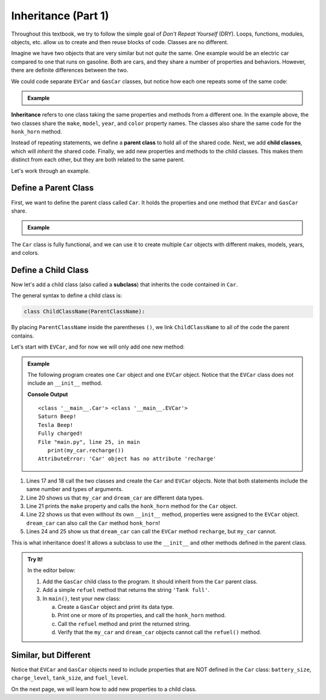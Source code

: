 .. _class-inheritance:

Inheritance (Part 1)
====================

Throughout this textbook, we try to follow the simple goal of *Don't Repeat
Yourself* (DRY). Loops, functions, modules, objects, etc. allow us to create
and then reuse blocks of code. Classes are no different.

Imagine we have two objects that are very similar but not *quite* the same. One
example would be an electric car compared to one that runs on gasoline. Both
are cars, and they share a number of properties and behaviors. However, there
are definite differences between the two.

We could code separate ``EVCar`` and ``GasCar`` classes, but notice how each
one repeats some of the same code:

.. admonition:: Example

   .. sourcecode:: python
      :linenos:

      class EVCar:
         def __init__(self, make, model, year, color, battery_size):
            self.make = make
            self.model = model
            self.year = year
            self.color = color
            self.battery_size = battery_size
            self.charge_level = 100  # Begin with 100% charge.

         def honk_horn(self):
            return "Beep!"

         def recharge(self):
            # Code for recharging the battery.

         def drive(self):
            # Code for decreasing charge_level after moving.

      class GasCar:
         def __init__(self, make, model, year, color, tank_size):
            self.make = make
            self.model = model
            self.year = year
            self.color = color
            self.tank_size = tank_size
            self.fuel_level = tank_size   # Begin with a full tank.

         def honk_horn(self):
            return "Beep!"

         def refuel(self):
            # Code for refilling the gas tank.

         def drive(self):
            # Code for decreasing fuel_level after moving.

.. index:: ! inheritance, ! parent class, ! child class

**Inheritance** refers to one class taking the same properties and methods from
a different one. In the example above, the two classes share the ``make``,
``model``, ``year``, and ``color`` property names. The classes also share the
same code for the ``honk_horn`` method.

Instead of repeating statements, we define a **parent class** to hold all of
the shared code. Next, we add **child classes**, which will *inherit* the
shared code. Finally, we add new properties and methods to the child classes.
This makes them distinct from each other, but they are both related to the same
parent.

Let's work through an example.

Define a Parent Class
---------------------

First, we want to define the parent class called ``Car``. It holds the
properties and one method that ``EVCar`` and ``GasCar`` share.

.. admonition:: Example

   .. sourcecode:: python
      :linenos:

      class Car:
         def __init__(self, make, model, year, color):
            self.make = make
            self.model = model
            self.year = year
            self.color = color

         def honk_horn(self):
            return "Beep!"

The ``Car`` class is fully functional, and we can use it to create multiple
``Car`` objects with different makes, models, years, and colors.

Define a Child Class
--------------------

.. index:: ! subclass

Now let's add a child class (also called a **subclass**) that inherits the code
contained in ``Car``.

The general syntax to define a child class is:

.. sourcecode:: python

   class ChildClassName(ParentClassName):

By placing ``ParentClassName`` inside the parentheses ``()``, we link
``ChildClassName`` to all of the code the parent contains.

Let's start with ``EVCar``, and for now we will only add one new method:

.. admonition:: Example

   The following program creates one ``Car`` object and one ``EVCar`` object.
   Notice that the ``EVCar`` class does not include an ``__init__`` method.

   .. sourcecode:: python
      :linenos:

      class Car:
         def __init__(self, make, model, year, color):
            self.make = make
            self.model = model
            self.year = year
            self.color = color

         def honk_horn(self):
            return "Beep!"

      class EVCar(Car):
         def recharge(self):
            # Code for recharging the battery.
            return "Fully charged!"

      def main():
         my_car = Car('Saturn', 'SW-1', 1999, 'green')
         dream_car = EVCar('Tesla', 'Model S', 2020, 'blue')

         print(type(my_car), type(dream_car))
         print(my_car.make, my_car.honk_horn())
         print(dream_car.make, dream_car.honk_horn())

         print(dream_car.recharge())
         print(my_car.recharge())

      if __name__ == '__main__':
         main()

   **Console Output**

   ::

      <class '__main__.Car'> <class '__main__.EVCar'>
      Saturn Beep!
      Tesla Beep!
      Fully charged!
      File "main.py", line 25, in main
         print(my_car.recharge())
      AttributeError: 'Car' object has no attribute 'recharge'

#. Lines 17 and 18 call the two classes and create the ``Car`` and ``EVCar``
   objects. Note that both statements include the same number and types of
   arguments.
#. Line 20 shows us that ``my_car`` and ``dream_car`` are different data types.
#. Line 21 prints the ``make`` property and calls the ``honk_horn`` method for
   the ``Car`` object.
#. Line 22 shows us that even without its own ``__init__`` method, properties
   were assigned to the ``EVCar`` object. ``dream_car`` can also call the
   ``Car`` method ``honk_horn``!
#. Lines 24 and 25 show us that ``dream_car`` can call the ``EVCar`` method
   ``recharge``, but ``my_car`` cannot.

This is what inheritance does! It allows a subclass to use the ``__init__`` and
other methods defined in the parent class.

.. admonition:: Try It!

   In the editor below:
   
   #. Add the ``GasCar`` child class to the program. It should inherit from the
      ``Car`` parent class.
   #. Add a simple ``refuel`` method that returns the string ``'Tank full'``.
   #. In ``main()``, test your new class:
   
      a. Create a ``GasCar`` object and print its data type.
      b. Print one or more of its properties, and call the ``honk_horn``
         method.
      c. Call the ``refuel`` method and print the returned string.
      d. Verify that the ``my_car`` and ``dream_car`` objects cannot call the
         ``refuel()`` method.

   .. raw:: html

      <iframe src="https://trinket.io/embed/python/d77c290132" width="100%" height="500" frameborder="1" marginwidth="0" marginheight="0" allowfullscreen></iframe>

Similar, but Different
----------------------

Notice that ``EVCar`` and ``GasCar`` objects need to include properties that
are NOT defined in the ``Car`` class: ``battery_size``, ``charge_level``,
``tank_size``, and ``fuel_level``.

On the next page, we will learn how to add new properties to a child class.
